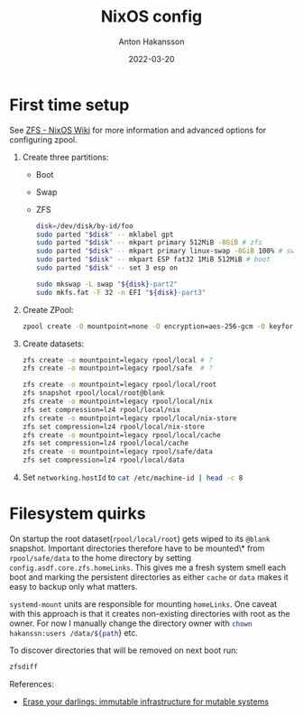 #+title: NixOS config
#+author: Anton Hakansson
#+date: 2022-03-20

* First time setup
See [[https://nixos.wiki/wiki/ZFS][ZFS - NixOS Wiki]] for more information and advanced options for configuring zpool.

1. Create three partitions:
   - Boot
   - Swap
   - ZFS
    #+begin_src bash
    disk=/dev/disk/by-id/foo
    sudo parted "$disk" -- mklabel gpt
    sudo parted "$disk" -- mkpart primary 512MiB -8GiB # zfs
    sudo parted "$disk" -- mkpart primary linux-swap -8GiB 100% # swap
    sudo parted "$disk" -- mkpart ESP fat32 1MiB 512MiB # boot
    sudo parted "$disk" -- set 3 esp on

    sudo mkswap -L swap "${disk}-part2"
    sudo mkfs.fat -F 32 -n EFI "${disk}-part3"
    #+end_src
2. Create ZPool:
   #+begin_src bash
   zpool create -O mountpoint=none -O encryption=aes-256-gcm -O keyformat=passphrase rpool "${disk}-part1"
   #+end_src
3. Create datasets:
   #+begin_src bash
   zfs create -o mountpoint=legacy rpool/local # ?
   zfs create -o mountpoint=legacy rpool/safe  # ?

   zfs create -o mountpoint=legacy rpool/local/root
   zfs snapshot rpool/local/root@blank
   zfs create -o mountpoint=legacy rpool/local/nix
   zfs set compression=lz4 rpool/local/nix
   zfs create -o mountpoint=legacy rpool/local/nix-store
   zfs set compression=lz4 rpool/local/nix-store
   zfs create -o mountpoint=legacy rpool/local/cache
   zfs set compression=lz4 rpool/local/cache
   zfs create -o mountpoint=legacy rpool/safe/data
   zfs set compression=lz4 rpool/local/data
   #+end_src
4. Set src_nix{networking.hostId} to src_bash{cat /etc/machine-id | head -c 8}

* Filesystem quirks
On startup the root dataset(=rpool/local/root=) gets wiped to its =@blank= snapshot.
Important directories therefore have to be mounted\* from =rpool/safe/data= to the home directory by setting =config.asdf.core.zfs.homeLinks=.
This gives me a fresh system smell each boot and marking the persistent directories as either =cache= or =data= makes it easy to backup only what matters.

=systemd-mount= units are responsible for mounting =homeLinks=.
One caveat with this approach is that it creates non-existing directories  with root as the owner.
For now I manually change the directory owner with src_bash{chown hakanssn:users /data/${path}} etc.

To discover directories that will be removed on next boot run:
#+begin_src bash
zfsdiff
#+end_src

References:
- [[https://grahamc.com/blog/erase-your-darlings][Erase your darlings: immutable infrastructure for mutable systems]]
